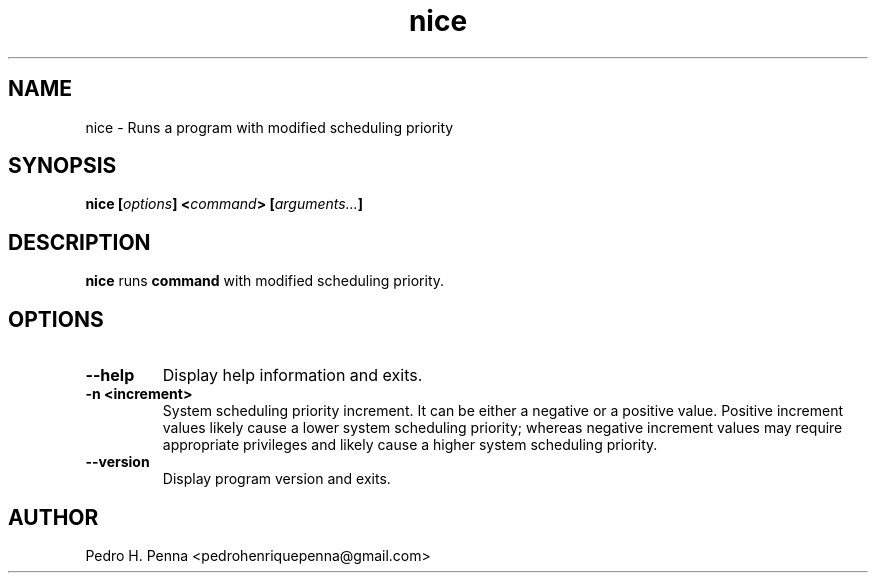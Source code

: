 .\"
.\" Copyright(C) 2011-2014 Pedro H. Penna <pedrohenriquepenna@gmail.com>
.\" 
.\" This program is free software; you can redistribute it and/or modify
.\" it under the terms of the GNU General Public License as published by
.\" the Free Software Foundation; either version 3 of the License, or
.\" (at your option) any later version.
.\" 
.\" This program is distributed in the hope that it will be useful,
.\" but WITHOUT ANY WARRANTY; without even the implied warranty of
.\" MERCHANTABILITY or FITNESS FOR A PARTICULAR PURPOSE.  See the
.\" GNU General Public License for more details.
.\" 
.\" You should have received a copy of the GNU General Public License
.\" along with this program. If not, see <http://www.gnu.org/licenses/>.
.\"
.\"=============================================================================
.\"
.TH "nice" 1 "July 2014" "Commands" "The Nanvix User Programmer's Manual"
.\"
.\"=============================================================================
.\"
.SH NAME
.\"
nice \- Runs a program with modified scheduling priority
.\"
.\"=============================================================================
.\"
.\"
.SH "SYNOPSIS"
.\"
.BI "nice [" "options" "] <" "command" "> [" "arguments..." "]"
.\"
.\"=============================================================================
.\"
.SH "DESCRIPTION"
.\"
.BR nice
runs 
.BI command
with modified scheduling priority.
.\"
.\"=============================================================================
.\"
.SH "OPTIONS"
.\"
.TP 
.BR --help
Display help information and exits.

.TP
.BR "-n <increment>"
System scheduling priority increment. It can be either a negative or a positive 
value. Positive increment values likely cause a lower system scheduling
priority; whereas negative increment values may require appropriate privileges
and likely cause a higher system scheduling priority.

.TP
.BR --version
Display program version and exits.
.\"
.\"=============================================================================
.\"
.SH AUTHOR
.\"
Pedro H. Penna <pedrohenriquepenna@gmail.com>
.\"
